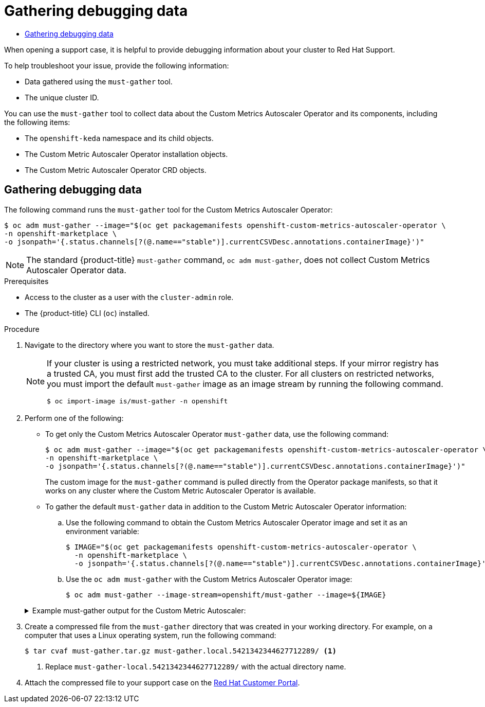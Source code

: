 :_mod-docs-content-type: ASSEMBLY
:context: nodes-cma-autoscaling-custom-debugging
[id="nodes-cma-autoscaling-custom-debugging"]
= Gathering debugging data
// The {product-title} attribute provides the context-sensitive name of the relevant OpenShift distribution, for example, "OpenShift Container Platform" or "OKD". The {product-version} attribute provides the product version relative to the distribution, for example "4.9".
// {product-title} and {product-version} are parsed when AsciiBinder queries the _distro_map.yml file in relation to the base branch of a pull request.
// See https://github.com/openshift/openshift-docs/blob/main/contributing_to_docs/doc_guidelines.adoc#product-name-and-version for more information on this topic.
// Other common attributes are defined in the following lines:
:data-uri:
:icons:
:experimental:
:toc: macro
:toc-title:
:imagesdir: images
:prewrap!:
:op-system-first: Red Hat Enterprise Linux CoreOS (RHCOS)
:op-system: RHCOS
:op-system-lowercase: rhcos
:op-system-base: RHEL
:op-system-base-full: Red Hat Enterprise Linux (RHEL)
:op-system-version: 8.x
:tsb-name: Template Service Broker
:kebab: image:kebab.png[title="Options menu"]
:rh-openstack-first: Red Hat OpenStack Platform (RHOSP)
:rh-openstack: RHOSP
:ai-full: Assisted Installer
:ai-version: 2.3
:cluster-manager-first: Red Hat OpenShift Cluster Manager
:cluster-manager: OpenShift Cluster Manager
:cluster-manager-url: link:https://console.redhat.com/openshift[OpenShift Cluster Manager Hybrid Cloud Console]
:cluster-manager-url-pull: link:https://console.redhat.com/openshift/install/pull-secret[pull secret from the Red Hat OpenShift Cluster Manager]
:insights-advisor-url: link:https://console.redhat.com/openshift/insights/advisor/[Insights Advisor]
:hybrid-console: Red Hat Hybrid Cloud Console
:hybrid-console-second: Hybrid Cloud Console
:oadp-first: OpenShift API for Data Protection (OADP)
:oadp-full: OpenShift API for Data Protection
:oc-first: pass:quotes[OpenShift CLI (`oc`)]
:product-registry: OpenShift image registry
:rh-storage-first: Red Hat OpenShift Data Foundation
:rh-storage: OpenShift Data Foundation
:rh-rhacm-first: Red Hat Advanced Cluster Management (RHACM)
:rh-rhacm: RHACM
:rh-rhacm-version: 2.8
:sandboxed-containers-first: OpenShift sandboxed containers
:sandboxed-containers-operator: OpenShift sandboxed containers Operator
:sandboxed-containers-version: 1.3
:sandboxed-containers-version-z: 1.3.3
:sandboxed-containers-legacy-version: 1.3.2
:cert-manager-operator: cert-manager Operator for Red Hat OpenShift
:secondary-scheduler-operator-full: Secondary Scheduler Operator for Red Hat OpenShift
:secondary-scheduler-operator: Secondary Scheduler Operator
// Backup and restore
:velero-domain: velero.io
:velero-version: 1.11
:launch: image:app-launcher.png[title="Application Launcher"]
:mtc-short: MTC
:mtc-full: Migration Toolkit for Containers
:mtc-version: 1.8
:mtc-version-z: 1.8.0
// builds (Valid only in 4.11 and later)
:builds-v2title: Builds for Red Hat OpenShift
:builds-v2shortname: OpenShift Builds v2
:builds-v1shortname: OpenShift Builds v1
//gitops
:gitops-title: Red Hat OpenShift GitOps
:gitops-shortname: GitOps
:gitops-ver: 1.1
:rh-app-icon: image:red-hat-applications-menu-icon.jpg[title="Red Hat applications"]
//pipelines
:pipelines-title: Red Hat OpenShift Pipelines
:pipelines-shortname: OpenShift Pipelines
:pipelines-ver: pipelines-1.12
:pipelines-version-number: 1.12
:tekton-chains: Tekton Chains
:tekton-hub: Tekton Hub
:artifact-hub: Artifact Hub
:pac: Pipelines as Code
//odo
:odo-title: odo
//OpenShift Kubernetes Engine
:oke: OpenShift Kubernetes Engine
//OpenShift Platform Plus
:opp: OpenShift Platform Plus
//openshift virtualization (cnv)
:VirtProductName: OpenShift Virtualization
:VirtVersion: 4.14
:KubeVirtVersion: v0.59.0
:HCOVersion: 4.14.0
:CNVNamespace: openshift-cnv
:CNVOperatorDisplayName: OpenShift Virtualization Operator
:CNVSubscriptionSpecSource: redhat-operators
:CNVSubscriptionSpecName: kubevirt-hyperconverged
:delete: image:delete.png[title="Delete"]
//distributed tracing
:DTProductName: Red Hat OpenShift distributed tracing platform
:DTShortName: distributed tracing platform
:DTProductVersion: 2.9
:JaegerName: Red Hat OpenShift distributed tracing platform (Jaeger)
:JaegerShortName: distributed tracing platform (Jaeger)
:JaegerVersion: 1.47.0
:OTELName: Red Hat OpenShift distributed tracing data collection
:OTELShortName: distributed tracing data collection
:OTELOperator: Red Hat OpenShift distributed tracing data collection Operator
:OTELVersion: 0.81.0
:TempoName: Red Hat OpenShift distributed tracing platform (Tempo)
:TempoShortName: distributed tracing platform (Tempo)
:TempoOperator: Tempo Operator
:TempoVersion: 2.1.1
//logging
:logging-title: logging subsystem for Red Hat OpenShift
:logging-title-uc: Logging subsystem for Red Hat OpenShift
:logging: logging subsystem
:logging-uc: Logging subsystem
//serverless
:ServerlessProductName: OpenShift Serverless
:ServerlessProductShortName: Serverless
:ServerlessOperatorName: OpenShift Serverless Operator
:FunctionsProductName: OpenShift Serverless Functions
//service mesh v2
:product-dedicated: Red Hat OpenShift Dedicated
:product-rosa: Red Hat OpenShift Service on AWS
:SMProductName: Red Hat OpenShift Service Mesh
:SMProductShortName: Service Mesh
:SMProductVersion: 2.4.4
:MaistraVersion: 2.4
//Service Mesh v1
:SMProductVersion1x: 1.1.18.2
//Windows containers
:productwinc: Red Hat OpenShift support for Windows Containers
// Red Hat Quay Container Security Operator
:rhq-cso: Red Hat Quay Container Security Operator
// Red Hat Quay
:quay: Red Hat Quay
:sno: single-node OpenShift
:sno-caps: Single-node OpenShift
//TALO and Redfish events Operators
:cgu-operator-first: Topology Aware Lifecycle Manager (TALM)
:cgu-operator-full: Topology Aware Lifecycle Manager
:cgu-operator: TALM
:redfish-operator: Bare Metal Event Relay
//Formerly known as CodeReady Containers and CodeReady Workspaces
:openshift-local-productname: Red Hat OpenShift Local
:openshift-dev-spaces-productname: Red Hat OpenShift Dev Spaces
// Factory-precaching-cli tool
:factory-prestaging-tool: factory-precaching-cli tool
:factory-prestaging-tool-caps: Factory-precaching-cli tool
:openshift-networking: Red Hat OpenShift Networking
// TODO - this probably needs to be different for OKD
//ifdef::openshift-origin[]
//:openshift-networking: OKD Networking
//endif::[]
// logical volume manager storage
:lvms-first: Logical volume manager storage (LVM Storage)
:lvms: LVM Storage
//Operator SDK version
:osdk_ver: 1.31.0
//Operator SDK version that shipped with the previous OCP 4.x release
:osdk_ver_n1: 1.28.0
//Next-gen (OCP 4.14+) Operator Lifecycle Manager, aka "v1"
:olmv1: OLM 1.0
:olmv1-first: Operator Lifecycle Manager (OLM) 1.0
:ztp-first: GitOps Zero Touch Provisioning (ZTP)
:ztp: GitOps ZTP
:3no: three-node OpenShift
:3no-caps: Three-node OpenShift
:run-once-operator: Run Once Duration Override Operator
// Web terminal
:web-terminal-op: Web Terminal Operator
:devworkspace-op: DevWorkspace Operator
:secrets-store-driver: Secrets Store CSI driver
:secrets-store-operator: Secrets Store CSI Driver Operator
//AWS STS
:sts-first: Security Token Service (STS)
:sts-full: Security Token Service
:sts-short: STS
//Cloud provider names
//AWS
:aws-first: Amazon Web Services (AWS)
:aws-full: Amazon Web Services
:aws-short: AWS
//GCP
:gcp-first: Google Cloud Platform (GCP)
:gcp-full: Google Cloud Platform
:gcp-short: GCP
//alibaba cloud
:alibaba: Alibaba Cloud
// IBM Cloud VPC
:ibmcloudVPCProductName: IBM Cloud VPC
:ibmcloudVPCRegProductName: IBM(R) Cloud VPC
// IBM Cloud
:ibm-cloud-bm: IBM Cloud Bare Metal (Classic)
:ibm-cloud-bm-reg: IBM Cloud(R) Bare Metal (Classic)
// IBM Power
:ibmpowerProductName: IBM Power
:ibmpowerRegProductName: IBM(R) Power
// IBM zSystems
:ibmzProductName: IBM Z
:ibmzRegProductName: IBM(R) Z
:linuxoneProductName: IBM(R) LinuxONE
//Azure
:azure-full: Microsoft Azure
:azure-short: Azure
//vSphere
:vmw-full: VMware vSphere
:vmw-short: vSphere
//Oracle
:oci-first: Oracle(R) Cloud Infrastructure
:oci: OCI
:ocvs-first: Oracle(R) Cloud VMware Solution (OCVS)
:ocvs: OCVS

toc::[]

When opening a support case, it is helpful to provide debugging information about your cluster to Red Hat Support.

To help troubleshoot your issue, provide the following information:

* Data gathered using the `must-gather` tool.
* The unique cluster ID.

You can use the `must-gather` tool to collect data about the Custom Metrics Autoscaler Operator and its components, including the following items:

* The `openshift-keda` namespace and its child objects.
* The Custom Metric Autoscaler Operator installation objects.
* The Custom Metric Autoscaler Operator CRD objects.

:leveloffset: +1

// Module included in the following assemblies:
//
// * nodes/cma/nodes-cma-autoscaling-custom-debugging.adoc

:_mod-docs-content-type: PROCEDURE
[id="nodes-cma-autoscaling-custom-debugging-gather_{context}"]
= Gathering debugging data

The following command runs the `must-gather` tool for the Custom Metrics Autoscaler Operator:

[source,terminal]
----
$ oc adm must-gather --image="$(oc get packagemanifests openshift-custom-metrics-autoscaler-operator \
-n openshift-marketplace \
-o jsonpath='{.status.channels[?(@.name=="stable")].currentCSVDesc.annotations.containerImage}')"
----

[NOTE]
====
The standard {product-title} `must-gather` command, `oc adm must-gather`, does not collect Custom Metrics Autoscaler Operator data.
====


.Prerequisites

* Access to the cluster as a user with the `cluster-admin` role.
* The {product-title} CLI (`oc`) installed.

.Procedure

// Hide note from ROSA/OSD, as restricted is not supported.
. Navigate to the directory where you want to store the `must-gather` data.
+
[NOTE]
====
If your cluster is using a restricted network, you must take additional steps. If your mirror registry has a trusted CA, you must first add the trusted CA to the cluster. For all clusters on restricted networks, you must import the default `must-gather` image as an image stream by running the following command.

[source,terminal]
----
$ oc import-image is/must-gather -n openshift
----
====

. Perform one of the following:
+
--
* To get only the Custom Metrics Autoscaler Operator `must-gather` data, use the following command:
+
[source,terminal]
----
$ oc adm must-gather --image="$(oc get packagemanifests openshift-custom-metrics-autoscaler-operator \
-n openshift-marketplace \
-o jsonpath='{.status.channels[?(@.name=="stable")].currentCSVDesc.annotations.containerImage}')"
----
+
The custom image for the `must-gather` command is pulled directly from the Operator package manifests, so that it works on any cluster where the Custom Metric Autoscaler Operator is available.

* To gather the default `must-gather` data in addition to the Custom Metric Autoscaler Operator information:

.. Use the following command to obtain the Custom Metrics Autoscaler Operator image and set it as an environment variable:
+
[source,terminal]
----
$ IMAGE="$(oc get packagemanifests openshift-custom-metrics-autoscaler-operator \
  -n openshift-marketplace \
  -o jsonpath='{.status.channels[?(@.name=="stable")].currentCSVDesc.annotations.containerImage}')"
----

.. Use the `oc adm must-gather` with the Custom Metrics Autoscaler Operator image:
+
[source,terminal]
----
$ oc adm must-gather --image-stream=openshift/must-gather --image=${IMAGE}
----
--
+
.Example must-gather output for the Custom Metric Autoscaler:
[%collapsible]
====
[source,terminal]
----
└── openshift-keda
    ├── apps
    │   ├── daemonsets.yaml
    │   ├── deployments.yaml
    │   ├── replicasets.yaml
    │   └── statefulsets.yaml
    ├── apps.openshift.io
    │   └── deploymentconfigs.yaml
    ├── autoscaling
    │   └── horizontalpodautoscalers.yaml
    ├── batch
    │   ├── cronjobs.yaml
    │   └── jobs.yaml
    ├── build.openshift.io
    │   ├── buildconfigs.yaml
    │   └── builds.yaml
    ├── core
    │   ├── configmaps.yaml
    │   ├── endpoints.yaml
    │   ├── events.yaml
    │   ├── persistentvolumeclaims.yaml
    │   ├── pods.yaml
    │   ├── replicationcontrollers.yaml
    │   ├── secrets.yaml
    │   └── services.yaml
    ├── discovery.k8s.io
    │   └── endpointslices.yaml
    ├── image.openshift.io
    │   └── imagestreams.yaml
    ├── k8s.ovn.org
    │   ├── egressfirewalls.yaml
    │   └── egressqoses.yaml
    ├── keda.sh
    │   ├── kedacontrollers
    │   │   └── keda.yaml
    │   ├── scaledobjects
    │   │   └── example-scaledobject.yaml
    │   └── triggerauthentications
    │       └── example-triggerauthentication.yaml
    ├── monitoring.coreos.com
    │   └── servicemonitors.yaml
    ├── networking.k8s.io
    │   └── networkpolicies.yaml
    ├── openshift-keda.yaml
    ├── pods
    │   ├── custom-metrics-autoscaler-operator-58bd9f458-ptgwx
    │   │   ├── custom-metrics-autoscaler-operator
    │   │   │   └── custom-metrics-autoscaler-operator
    │   │   │       └── logs
    │   │   │           ├── current.log
    │   │   │           ├── previous.insecure.log
    │   │   │           └── previous.log
    │   │   └── custom-metrics-autoscaler-operator-58bd9f458-ptgwx.yaml
    │   ├── custom-metrics-autoscaler-operator-58bd9f458-thbsh
    │   │   └── custom-metrics-autoscaler-operator
    │   │       └── custom-metrics-autoscaler-operator
    │   │           └── logs
    │   ├── keda-metrics-apiserver-65c7cc44fd-6wq4g
    │   │   ├── keda-metrics-apiserver
    │   │   │   └── keda-metrics-apiserver
    │   │   │       └── logs
    │   │   │           ├── current.log
    │   │   │           ├── previous.insecure.log
    │   │   │           └── previous.log
    │   │   └── keda-metrics-apiserver-65c7cc44fd-6wq4g.yaml
    │   └── keda-operator-776cbb6768-fb6m5
    │       ├── keda-operator
    │       │   └── keda-operator
    │       │       └── logs
    │       │           ├── current.log
    │       │           ├── previous.insecure.log
    │       │           └── previous.log
    │       └── keda-operator-776cbb6768-fb6m5.yaml
    ├── policy
    │   └── poddisruptionbudgets.yaml
    └── route.openshift.io
        └── routes.yaml
----
====

. Create a compressed file from the `must-gather` directory that was created in your working directory. For example, on a computer that uses a Linux
operating system, run the following command:
+
[source,terminal]
----
$ tar cvaf must-gather.tar.gz must-gather.local.5421342344627712289/ <1>
----
<1> Replace `must-gather-local.5421342344627712289/` with the actual directory name.

. Attach the compressed file to your support case on the link:https://access.redhat.com[Red Hat Customer Portal].


:leveloffset!:

//# includes=_attributes/common-attributes,modules/nodes-cma-autoscaling-custom-gather
